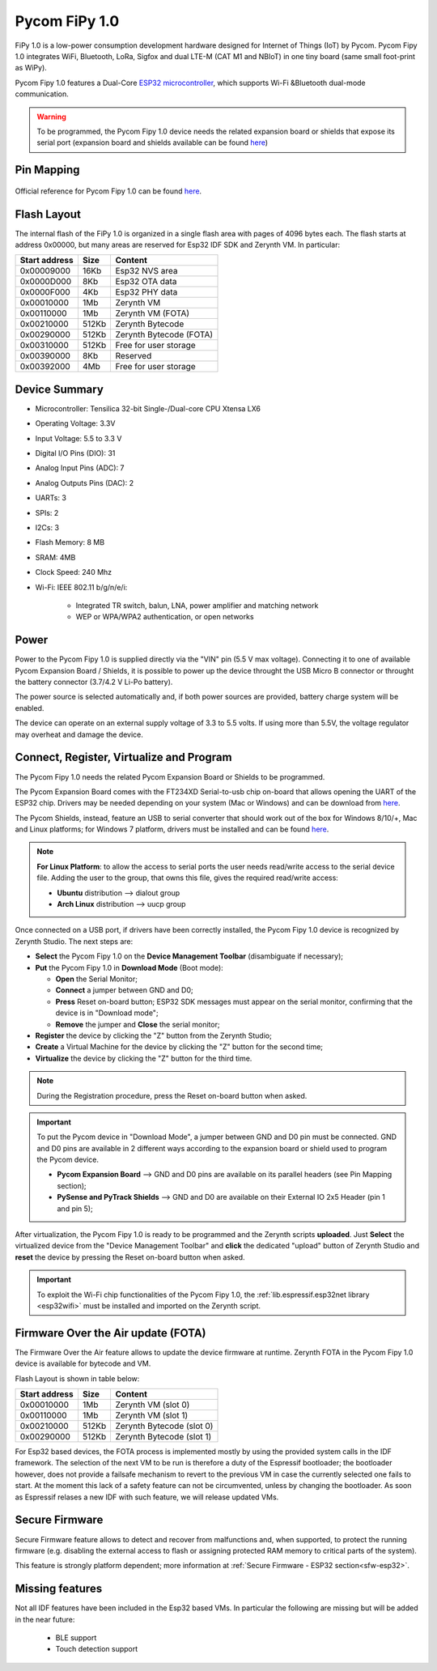 .. _pycom_fipy_v1:

Pycom FiPy 1.0
==============

FiPy 1.0 is a low-power consumption development hardware designed for Internet of Things (IoT) by Pycom. Pycom Fipy 1.0 integrates WiFi, Bluetooth, LoRa, Sigfox and dual LTE-M (CAT M1 and NBIoT) in one tiny board (same small foot-print as WiPy).

Pycom Fipy 1.0 features a Dual-Core `ESP32 microcontroller <https://espressif.com/en/products/hardware/esp32/overview>`_, which supports Wi-Fi &Bluetooth dual-mode communication.

.. warning:: To be programmed, the Pycom Fipy 1.0 device needs the related expansion board or shields that expose its serial port (expansion board and shields available can be found `here <https://pycom.io/hardware/#eboards>`_) 

.. figure:: /custom/img/Pycom_Fipy_v1.0.png
   :align: center
   :figwidth: 70% 
   :alt: Pycom Fipy 1.0

Pin Mapping
***********

.. figure:: /custom/img/Pycom_FiPy_v1.0_pin_io.png
   :align: center
   :figwidth: 100% 
   :alt: Pycom Fipy 1.0

Official reference for Pycom Fipy 1.0 can be found `here <https://pycom.io/hardware/fipy_specs/>`_.

Flash Layout
************

The internal flash of the FiPy 1.0 is organized in a single flash area with pages of 4096 bytes each. The flash starts at address 0x00000, but many areas are reserved for Esp32 IDF SDK and Zerynth VM. In particular:

=============  ============  =========================
Start address  Size          Content
=============  ============  =========================
  0x00009000      16Kb         Esp32 NVS area
  0x0000D000       8Kb         Esp32 OTA data
  0x0000F000       4Kb         Esp32 PHY data
  0x00010000       1Mb         Zerynth VM
  0x00110000       1Mb         Zerynth VM (FOTA)
  0x00210000     512Kb         Zerynth Bytecode
  0x00290000     512Kb         Zerynth Bytecode (FOTA)
  0x00310000     512Kb         Free for user storage
  0x00390000       8Kb         Reserved
  0x00392000       4Mb         Free for user storage
=============  ============  =========================

Device Summary
**************

* Microcontroller: Tensilica 32-bit Single-/Dual-core CPU Xtensa LX6
* Operating Voltage: 3.3V
* Input Voltage: 5.5 to 3.3 V
* Digital I/O Pins (DIO): 31
* Analog Input Pins (ADC): 7
* Analog Outputs Pins (DAC): 2
* UARTs: 3
* SPIs: 2
* I2Cs: 3
* Flash Memory: 8 MB 
* SRAM: 4MB
* Clock Speed: 240 Mhz
* Wi-Fi: IEEE 802.11 b/g/n/e/i:

    * Integrated TR switch, balun, LNA, power amplifier and matching network
    * WEP or WPA/WPA2 authentication, or open networks 

Power
*****

Power to the Pycom Fipy 1.0 is supplied directly via the "VIN" pin (5.5 V max voltage).
Connecting it to one of available Pycom Expansion Board / Shields, it is possible to power up the device throught the USB Micro B connector or throught the battery connector (3.7/4.2 V Li-Po battery).

The power source is selected automatically and, if both power sources are provided, battery charge system will be enabled.

The device can operate on an external supply voltage of 3.3 to 5.5 volts. If using more than 5.5V, the voltage regulator may overheat and damage the device.

Connect, Register, Virtualize and Program
*****************************************

The Pycom Fipy 1.0 needs the related Pycom Expansion Board or Shields to be programmed.

The Pycom Expansion Board comes with the FT234XD Serial-to-usb chip on-board that allows opening the UART of the ESP32 chip. Drivers may be needed depending on your system (Mac or Windows) and can be download from `here <http://www.ftdichip.com/Drivers/VCP.htm>`_. 

The Pycom Shields, instead, feature an USB to serial converter that should work out of the box for Windows 8/10/+, Mac and Linux platforms; for Windows 7 platform, drivers must be installed and can be found `here <https://docs.pycom.io/chapter/pytrackpysense/installation/pycom.inf>`_.

.. note:: **For Linux Platform**: to allow the access to serial ports the user needs read/write access to the serial device file. Adding the user to the group, that owns this file, gives the required read/write access:
        
        * **Ubuntu** distribution --> dialout group
        * **Arch Linux** distribution --> uucp group


Once connected on a USB port, if drivers have been correctly installed, the Pycom Fipy 1.0 device is recognized by Zerynth Studio. The next steps are:

* **Select** the Pycom Fipy 1.0 on the **Device Management Toolbar** (disambiguate if necessary);
* **Put** the Pycom Fipy 1.0 in **Download Mode** (Boot mode):

  * **Open** the Serial Monitor;
  * **Connect** a jumper between GND and D0;
  * **Press** Reset on-board button; ESP32 SDK messages must appear on the serial monitor, confirming that the device is in "Download mode";
  * **Remove** the jumper and **Close** the serial monitor;
  
* **Register** the device by clicking the "Z" button from the Zerynth Studio;
* **Create** a Virtual Machine for the device by clicking the "Z" button for the second time;
* **Virtualize** the device by clicking the "Z" button for the third time.

.. note:: During the Registration procedure, press the Reset on-board button when asked.

.. important:: To put the Pycom device in "Download Mode", a jumper between GND and D0 pin must be connected. GND and D0 pins are available in 2 different ways according to the expansion board or shield used to program the Pycom device.
       
        * **Pycom Expansion Board** --> GND and D0 pins are available on its parallel headers (see Pin Mapping section);
        * **PySense and PyTrack Shields** --> GND and D0 are available on their External IO 2x5 Header (pin 1 and pin 5);

After virtualization, the Pycom Fipy 1.0 is ready to be programmed and the Zerynth scripts **uploaded**. Just **Select** the virtualized device from the "Device Management Toolbar" and **click** the dedicated "upload" button of Zerynth Studio and **reset** the device by pressing the Reset on-board button when asked.

.. important:: To exploit the Wi-Fi chip functionalities of the Pycom Fipy 1.0, the :ref:`lib.espressif.esp32net library <esp32wifi>` must be installed and imported on the Zerynth script.

Firmware Over the Air update (FOTA)
***********************************

The Firmware Over the Air feature allows to update the device firmware at runtime. Zerynth FOTA in the Pycom Fipy 1.0 device is available for bytecode and VM.

Flash Layout is shown in table below:

=============  ============  ============================
Start address  Size          Content
=============  ============  ============================
  0x00010000       1Mb         Zerynth VM (slot 0)
  0x00110000       1Mb         Zerynth VM (slot 1)
  0x00210000     512Kb         Zerynth Bytecode (slot 0)
  0x00290000     512Kb         Zerynth Bytecode (slot 1)
=============  ============  ============================

For Esp32 based devices, the FOTA process is implemented mostly by using the provided system calls in the IDF framework. The selection of the next VM to be run is therefore a duty of the Espressif bootloader; the bootloader however, does not provide a failsafe mechanism to revert to the previous VM in case the currently selected one fails to start. At the moment this lack of a safety feature can not be circumvented, unless by changing the bootloader. As soon as Espressif relases a new IDF with such feature, we will release updated VMs. 

Secure Firmware
***************

Secure Firmware feature allows to detect and recover from malfunctions and, when supported, to protect the running firmware (e.g. disabling the external access to flash or assigning protected RAM memory to critical parts of the system).

This feature is strongly platform dependent; more information at :ref:`Secure Firmware - ESP32 section<sfw-esp32>`.

Missing features
****************

Not all IDF features have been included in the Esp32 based VMs. In particular the following are missing but will be added in the near future:

    * BLE support
    * Touch detection support 

